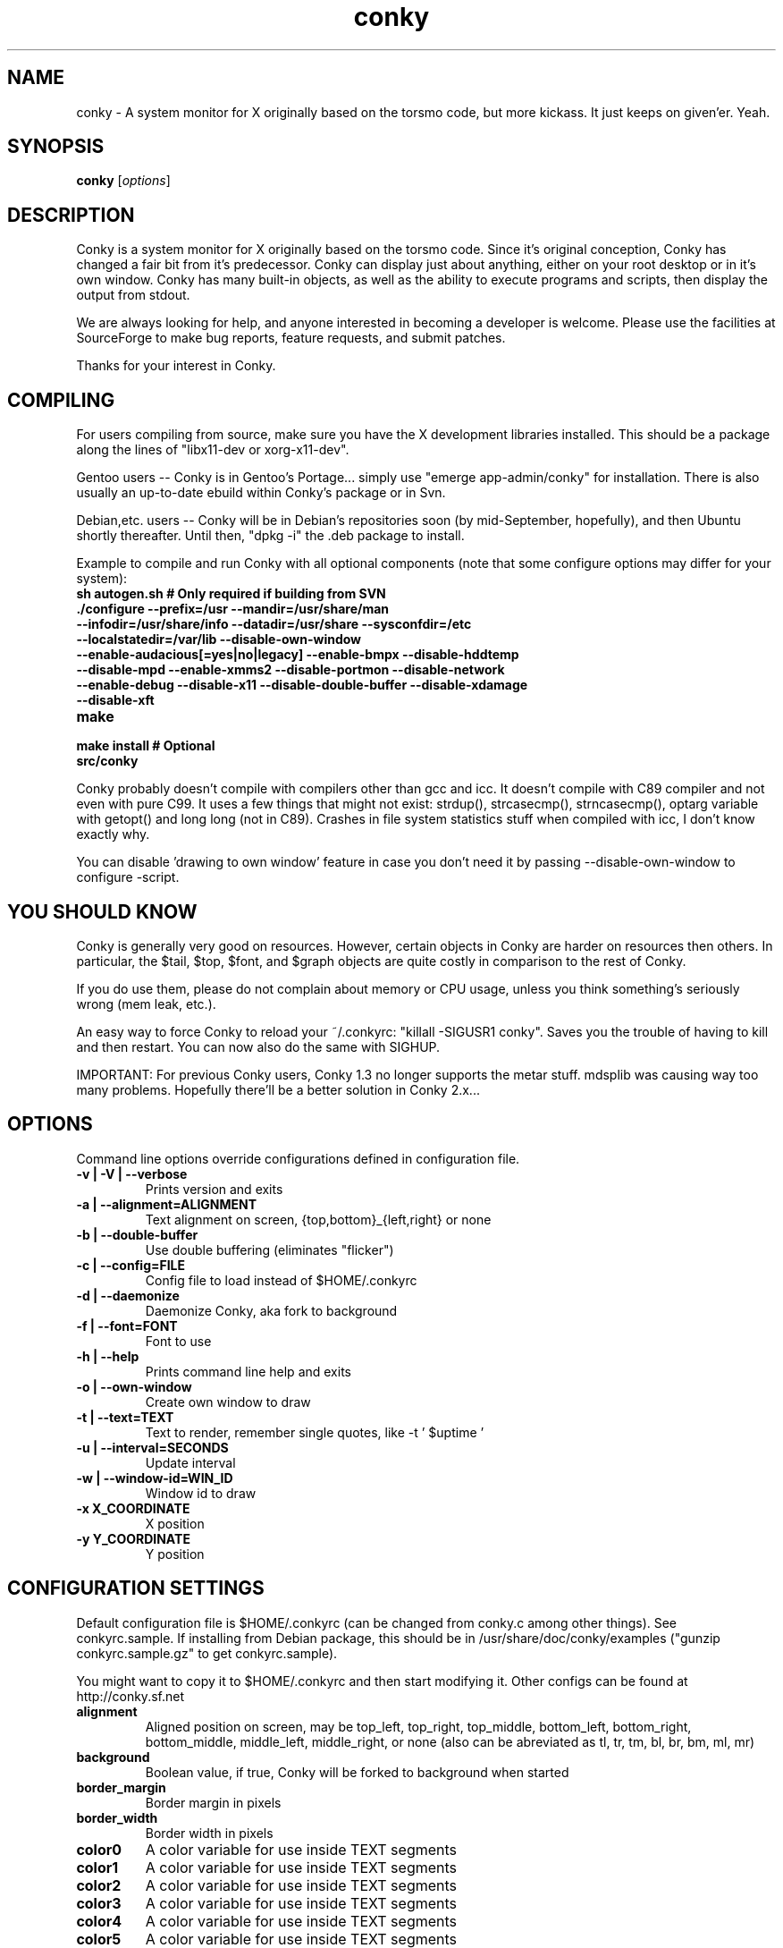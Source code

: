 .\" -*- coding: us-ascii -*-
.if \n(.g .ds T< \\FC
.if \n(.g .ds T> \\F[\n[.fam]]
.de URL
\\$2 \(la\\$1\(ra\\$3
..
.if \n(.g .mso www.tmac
.TH conky 1 2007-08-08 "" ""
.SH NAME
conky \- A system monitor for X originally based on the torsmo code, but more kickass. It just keeps on given'er. Yeah.
.SH SYNOPSIS
'nh
.fi
.ad l
\fBconky\fR \kx
.if (\nx>(\n(.l/2)) .nr x (\n(.l/5)
'in \n(.iu+\nxu
[\fIoptions\fR]
'in \n(.iu-\nxu
.ad b
'hy
.SH DESCRIPTION
Conky is a system monitor for X originally based on the torsmo code.
Since it's original conception, Conky has changed a fair bit from it's predecessor.
Conky can display just about anything, either on your root desktop or in it's own window.
Conky has many built-in objects, as well as the ability to execute programs and scripts,
then display the output from stdout.
.PP
We are always looking for help, and anyone interested in becoming a developer is welcome.
Please use the facilities at SourceForge to make bug reports, feature requests, and submit patches.
.PP
Thanks for your interest in Conky.
.SH COMPILING
For users compiling from source, make sure you have the X development libraries installed.
This should be a package along the lines of "libx11-dev or xorg-x11-dev".
.PP
Gentoo users -- Conky is in Gentoo's Portage... simply use "emerge app-admin/conky" for installation.
There is also usually an up-to-date ebuild within Conky's package or in Svn.
.PP
Debian,etc. users -- Conky will be in Debian's repositories soon (by mid-September, hopefully), and then
Ubuntu shortly thereafter. Until then, "dpkg -i" the .deb package to install.
.PP
Example to compile and run Conky with all optional components (note that some configure options may differ for your system):
.TP 
\fB\*(T<\fBsh autogen.sh\fR\*(T>\fR \*(T<\fB# Only required if building from SVN\fR\*(T> 
.TP 
\fB\*(T<\fB\&./configure \fR\*(T>\fR\*(T<\fB\-\-prefix=/usr \-\-mandir=/usr/share/man \-\-infodir=/usr/share/info \-\-datadir=/usr/share \-\-sysconfdir=/etc \-\-localstatedir=/var/lib \-\-disable\-own\-window \-\-enable\-audacious[=yes|no|legacy] \-\-enable\-bmpx \-\-disable\-hddtemp \-\-disable\-mpd \-\-enable\-xmms2 \-\-disable\-portmon \-\-disable\-network \-\-enable\-debug \-\-disable\-x11 \-\-disable\-double\-buffer \-\-disable\-xdamage \-\-disable\-xft\fR\*(T> 
.TP 
\fB\*(T<\fBmake\fR\*(T>\fR 
.TP 
\fB\*(T<\fBmake install\fR\*(T>\fR \*(T<\fB# Optional\fR\*(T> 
.TP 
\fB\*(T<\fBsrc/conky\fR\*(T>\fR 
.PP
Conky probably doesn't compile with compilers other than gcc and icc.
It doesn't compile with C89 compiler and not even with pure C99.
It uses a few things that might not exist: strdup(), strcasecmp(), strncasecmp(),
optarg variable with getopt() and long long (not in C89). Crashes in file system
statistics stuff when compiled with icc, I don't know exactly why.
.PP
You can disable 'drawing to own window' feature in case you don't need it by passing
--disable-own-window to configure -script.
.PP
.SH "YOU SHOULD KNOW"
Conky is generally very good on resources. However, certain objects in
Conky are harder on resources then others. In particular, the $tail,
$top, $font, and $graph objects are quite costly in comparison to the rest of Conky.
.PP
If you do use them, please do not complain about memory or CPU usage,
unless you think something's seriously wrong (mem leak, etc.).
.PP
An easy way to force Conky to reload your ~/.conkyrc: "killall -SIGUSR1 conky".
Saves you the trouble of having to kill and then restart. You can now also do the same with SIGHUP.
.PP
IMPORTANT: For previous Conky users, Conky 1.3 no longer supports the metar stuff.
mdsplib was causing way too many problems. Hopefully there'll be a better solution in Conky 2.x...
.SH OPTIONS
Command line options override configurations defined in configuration file.
.TP 
\fB\*(T<\fB\-v | \-V | \-\-verbose\fR\*(T>\fR
Prints version and exits

.TP 
\fB\*(T<\fB\-a | \-\-alignment=\fR\*(T>\fR\*(T<\fBALIGNMENT\fR\*(T>
Text alignment on screen, {top,bottom}_{left,right} or none

.TP 
\fB\*(T<\fB\-b | \-\-double\-buffer\fR\*(T>\fR
Use double buffering (eliminates "flicker")

.TP 
\fB\*(T<\fB\-c | \-\-config=\fR\*(T>\fR\*(T<\fBFILE\fR\*(T>
Config file to load instead of $HOME/.conkyrc

.TP 
\fB\*(T<\fB\-d | \-\-daemonize\fR\*(T>\fR
Daemonize Conky, aka fork to background

.TP 
\fB\*(T<\fB\-f | \-\-font=\fR\*(T>\fR\*(T<\fBFONT\fR\*(T>
Font to use

.TP 
\fB\*(T<\fB\-h | \-\-help\fR\*(T>\fR
Prints command line help and exits

.TP 
\fB\*(T<\fB\-o | \-\-own\-window\fR\*(T>\fR
Create own window to draw

.TP 
\fB\*(T<\fB\-t | \-\-text=\fR\*(T>\fR\*(T<\fBTEXT\fR\*(T>
Text to render, remember single quotes, like -t ' $uptime '

.TP 
\fB\*(T<\fB\-u | \-\-interval=\fR\*(T>\fR\*(T<\fBSECONDS\fR\*(T>
Update interval

.TP 
\fB\*(T<\fB\-w | \-\-window\-id=\fR\*(T>\fR\*(T<\fBWIN_ID\fR\*(T>
Window id to draw

.TP 
\fB\*(T<\fB\-x \fR\*(T>\fR\*(T<\fBX_COORDINATE\fR\*(T>
X position

.TP 
\fB\*(T<\fB\-y \fR\*(T>\fR\*(T<\fBY_COORDINATE\fR\*(T>
Y position

.SH "CONFIGURATION SETTINGS"
Default configuration file is $HOME/.conkyrc (can be changed from
conky.c among other things). See conkyrc.sample. If installing from Debian package,
this should be in /usr/share/doc/conky/examples ("gunzip conkyrc.sample.gz" to get conkyrc.sample).
.PP
You might want to copy it to $HOME/.conkyrc and then start modifying it.
Other configs can be found at http://conky.sf.net
.TP 
\fB\*(T<\fBalignment\fR\*(T>\fR
Aligned position on screen, may be top_left, top_right, top_middle, bottom_left, bottom_right, bottom_middle, middle_left, middle_right, or none (also can be abreviated as tl, tr, tm, bl, br, bm, ml, mr)

.TP 
\fB\*(T<\fBbackground\fR\*(T>\fR
Boolean value, if true, Conky will be forked to background when started

.TP 
\fB\*(T<\fBborder_margin\fR\*(T>\fR
Border margin in pixels

.TP 
\fB\*(T<\fBborder_width\fR\*(T>\fR
Border width in pixels

.TP 
\fB\*(T<\fBcolor0\fR\*(T>\fR
A color variable for use inside TEXT segments

.TP 
\fB\*(T<\fBcolor1\fR\*(T>\fR
A color variable for use inside TEXT segments

.TP 
\fB\*(T<\fBcolor2\fR\*(T>\fR
A color variable for use inside TEXT segments

.TP 
\fB\*(T<\fBcolor3\fR\*(T>\fR
A color variable for use inside TEXT segments

.TP 
\fB\*(T<\fBcolor4\fR\*(T>\fR
A color variable for use inside TEXT segments

.TP 
\fB\*(T<\fBcolor5\fR\*(T>\fR
A color variable for use inside TEXT segments

.TP 
\fB\*(T<\fBcolor6\fR\*(T>\fR
A color variable for use inside TEXT segments

.TP 
\fB\*(T<\fBcolor7\fR\*(T>\fR
A color variable for use inside TEXT segments

.TP 
\fB\*(T<\fBcolor8\fR\*(T>\fR
A color variable for use inside TEXT segments

.TP 
\fB\*(T<\fBcolor9\fR\*(T>\fR
A color variable for use inside TEXT segments

.TP 
\fB\*(T<\fBcpu_avg_samples\fR\*(T>\fR
The number of samples to average for CPU monitoring

.TP 
\fB\*(T<\fBtop_cpu_separate\fR\*(T>\fR
If true, cpu in top will show usage of one processor's power. If false, cpu in top will show the usage of all processors' power combined.

.TP 
\fB\*(T<\fBdefault_color\fR\*(T>\fR
Default color and border color

.TP 
\fB\*(T<\fBdefault_outline_color\fR\*(T>\fR
Default outline color

.TP 
\fB\*(T<\fBdefault_shade_color\fR\*(T>\fR
Default shading color and border's shading color

.TP 
\fB\*(T<\fBdouble_buffer\fR\*(T>\fR
Use the Xdbe extension? (eliminates flicker) It is highly recommended to use own window with this one so double buffer won't be so big.

.TP 
\fB\*(T<\fBdraw_borders\fR\*(T>\fR
Draw borders around text?

.TP 
\fB\*(T<\fBdraw_graph_borders\fR\*(T>\fR
Draw borders around graphs?

.TP 
\fB\*(T<\fBdraw_outline\fR\*(T>\fR
Draw outlines?

.TP 
\fB\*(T<\fBdraw_shades\fR\*(T>\fR
Draw shades?

.TP 
\fB\*(T<\fBfont\fR\*(T>\fR
Font name in X, xfontsel can be used to get a nice font

.TP 
\fB\*(T<\fBgap_x\fR\*(T>\fR
Gap, in pixels, between right or left border of screen, same as passing -x at command line,
e.g. gap_x 10

.TP 
\fB\*(T<\fBgap_y\fR\*(T>\fR
Gap, in pixels, between top or bottom border of screen, same as passing -y at command line,
e.g. gap_y 10.

.TP 
\fB\*(T<\fBimap\fR\*(T>\fR
Default global IMAP server. Arguments are: "host user pass [-i interval] [-f folder] [-p port] [-e command]". Default port is 143, default folder is 'INBOX', default interval is 5 minutes. If the password is supplied as '*', you will be prompted to enter the password when Conky starts.

.TP 
\fB\*(T<\fBmail_spool\fR\*(T>\fR
Mail spool for mail checking

.TP 
\fB\*(T<\fBmax_port_monitor_connections\fR\*(T>\fR
Allow each port monitor to track at most this many connections (if 0 or not set, default is 256)

.TP 
\fB\*(T<\fBmax_specials\fR\*(T>\fR
Maximum number of special things, e.g. fonts, offsets, aligns, etc. (default is 512)

.TP 
\fB\*(T<\fBmax_user_text\fR\*(T>\fR \*(T<\fBbytes\fR\*(T> 
Maximum size of user text buffer, i.e. layout below TEXT line in config file
(default is 16384 bytes)

.TP 
\fB\*(T<\fBlarge_text_buffer_size\fR\*(T>\fR \*(T<\fBbytes\fR\*(T> 
Size of the standard large text buffer (default is 1024 bytes). This buffer is used for the entirety of Conky's text. Increasing the buffer's size will decrease performance and increase the memory footprint of Conky, but it will allow for more text to be displayed in Conky.

.TP 
\fB\*(T<\fBsmall_text_buffer_size\fR\*(T>\fR \*(T<\fBbytes\fR\*(T> 
Size of the standard small text buffer (default is 128 bytes). This buffer is used for intermediary text, such as individual lines, output from $exec vars, and various other variables. Increasing the size of this buffer can drastically reduce Conky's performance, but will allow for more text display per variable. The size of this buffer cannot be smaller than the default value of 128 bytes.

.TP 
\fB\*(T<\fBmaximum_width\fR\*(T>\fR \*(T<\fBpixels\fR\*(T> 
Maximum width of window

.TP 
\fB\*(T<\fBminimum_size\fR\*(T>\fR \*(T<\fBwidth (height)\fR\*(T> 
Minimum size of window

.TP 
\fB\*(T<\fBmpd_host\fR\*(T>\fR
Host of MPD server

.TP 
\fB\*(T<\fBmpd_port\fR\*(T>\fR
Port of MPD server

.TP 
\fB\*(T<\fBmpd_password\fR\*(T>\fR
MPD server password

.TP 
\fB\*(T<\fBmusic_player_interval\fR\*(T>\fR
Music player thread update interval (defaults to Conky's update interval)

.TP 
\fB\*(T<\fBnet_avg_samples\fR\*(T>\fR
The number of samples to average for net data

.TP 
\fB\*(T<\fBno_buffers\fR\*(T>\fR
Substract (file system) buffers from used memory?

.TP 
\fB\*(T<\fBoverride_utf8_locale\fR\*(T>\fR
Force UTF8? requires XFT

.TP 
\fB\*(T<\fBown_window\fR\*(T>\fR
Boolean, create own window to draw?

.TP 
\fB\*(T<\fBown_window_class\fR\*(T>\fR
Manually set the WM_CLASS name. Defaults to "Conky".

.TP 
\fB\*(T<\fBown_window_colour\fR\*(T>\fR \*(T<\fBcolour\fR\*(T> 
If own_window_transparent no, set a specified background colour (defaults to black). Takes either a hex value (#ffffff) or a valid RGB name (see /usr/lib/X11/rgb.txt)

.TP 
\fB\*(T<\fBown_window_hints\fR\*(T>\fR \*(T<\fBundecorated,below,above,sticky,skip_taskbar,skip_pager\fR\*(T> 
If own_window is yes, you may use these window manager hints to affect the way Conky displays.
Notes: Use own_window_type desktop as another way to implement many of these hints implicitly.
If you use own_window_type override, window manager hints have no meaning and are ignored.

.TP 
\fB\*(T<\fBown_window_title\fR\*(T>\fR
Manually set the window name. Defaults to "<hostname> - conky".

.TP 
\fB\*(T<\fBown_window_transparent\fR\*(T>\fR
Boolean, set pseudo-transparency?

.TP 
\fB\*(T<\fBown_window_type\fR\*(T>\fR
if own_window is yes, you may specify type normal, desktop or override (default: normal).
Desktop windows are special windows that have no window decorations; are always visible
on your desktop; do not appear in your pager or taskbar; and are sticky across all workspaces.
Override windows are not under the control of the window manager. Hints are ignored. This type
of window can be useful for certain situations.

.TP 
\fB\*(T<\fBout_to_console\fR\*(T>\fR 
Print text to stdout.

.TP 
\fB\*(T<\fBpad_percents\fR\*(T>\fR
Pad percentages to this many decimals (0 = no padding)

.TP 
\fB\*(T<\fBpop3\fR\*(T>\fR
Default global POP3 server. Arguments are: "host user pass [-i interval] [-p port] [-e command]". Default port is 110, default interval is 5 minutes. If the password is supplied as '*', you will be prompted to enter the password when Conky starts.

.TP 
\fB\*(T<\fBshort_units\fR\*(T>\fR
Shortens units to a single character (kiB->k, GiB->G, etc.). Default is off.

.TP 
\fB\*(T<\fBstippled_borders\fR\*(T>\fR
Border stippling (dashing) in pixels

.TP 
\fB\*(T<\fBtotal_run_times\fR\*(T>\fR
Total number of times for Conky to update before quitting. Zero makes Conky run forever

.TP 
\fB\*(T<\fBupdate_interval\fR\*(T>\fR
Update interval in seconds

.TP 
\fB\*(T<\fBuppercase\fR\*(T>\fR
Boolean value, if true, text is rendered in upper case

.TP 
\fB\*(T<\fBuse_spacer\fR\*(T>\fR
Adds spaces around certain objects to stop them from moving other things around. Arguments are left, right, and none (default). The old true/false values are deprecated and default to right/none respectively. Note that this only helps if you are using a mono font, such as Bitstream Vera Sans Mono.

.TP 
\fB\*(T<\fBuse_xft\fR\*(T>\fR
Use Xft (anti-aliased font and stuff)

.TP 
\fB\*(T<\fBxftalpha\fR\*(T>\fR
Alpha of Xft font. Must be a value at or between 1 and 0.

.TP 
\fB\*(T<\fBxftfont\fR\*(T>\fR
Xft font to use.

.TP 
\fB\*(T<\fBTEXT\fR\*(T>\fR
After this begins text to be formatted on screen

.SH VARIABLES
Colors are parsed using XParsecolor(), there might be a list of them:
/usr/X11R6/lib/X11/rgb.txt. Also, \(lahttp://sedition.com/perl/rgb.html\(ra.
Color can be also in #rrggbb format (hex).
Note that when displaying bytes, power is 1024 and not 1000 so 1M really
means 1024*1024 bytes and not 1000*1000.
.TP 
\fB\*(T<\fBaddr\fR\*(T>\fR \*(T<\fBinterface\fR\*(T> 
IP address for an interface

.TP 
\fB\*(T<\fBaddrs\fR\*(T>\fR \*(T<\fBinterface\fR\*(T> 
IP addresses for an interface (if one - works like addr). Linux only.

.TP 
\fB\*(T<\fBacpiacadapter\fR\*(T>\fR 
ACPI ac adapter state.

.TP 
\fB\*(T<\fBacpifan\fR\*(T>\fR 
ACPI fan state

.TP 
\fB\*(T<\fBacpitemp\fR\*(T>\fR 
ACPI temperature in C.

.TP 
\fB\*(T<\fBacpitempf\fR\*(T>\fR 
ACPI temperature in F.

.TP 
\fB\*(T<\fBadt746xcpu\fR\*(T>\fR 
CPU temperature from therm_adt746x

.TP 
\fB\*(T<\fBadt746xfan\fR\*(T>\fR 
Fan speed from therm_adt746x

.TP 
\fB\*(T<\fBalignr\fR\*(T>\fR \*(T<\fB(num)\fR\*(T> 
Right-justify text, with space of N

.TP 
\fB\*(T<\fBalignc\fR\*(T>\fR \*(T<\fB(num)\fR\*(T> 
Align text to centre

.TP 
\fB\*(T<\fBapm_adapter\fR\*(T>\fR 
Display APM AC adapter status (FreeBSD only)

.TP 
\fB\*(T<\fBapm_battery_life\fR\*(T>\fR 
Display APM battery life in percent (FreeBSD only)

.TP 
\fB\*(T<\fBapm_battery_time\fR\*(T>\fR 
Display remaining APM battery life in hh:mm:ss or "unknown" if
AC adapterstatus is on-line or charging (FreeBSD only)

.TP 
\fB\*(T<\fBaudacious_bar\fR\*(T>\fR \*(T<\fB(height),(width)\fR\*(T> 
Progress bar

.TP 
\fB\*(T<\fBaudacious_bitrate\fR\*(T>\fR 
Bitrate of current tune

.TP 
\fB\*(T<\fBaudacious_channels\fR\*(T>\fR 
Number of audio channels of current tune

.TP 
\fB\*(T<\fBaudacious_filename\fR\*(T>\fR 
Full path and filename of current tune

.TP 
\fB\*(T<\fBaudacious_frequency\fR\*(T>\fR 
Sampling frequency of current tune

.TP 
\fB\*(T<\fBaudacious_length\fR\*(T>\fR 
Total length of current tune as MM:SS

.TP 
\fB\*(T<\fBaudacious_length_seconds\fR\*(T>\fR 
Total length of current tune in seconds

.TP 
\fB\*(T<\fBaudacious_playlist_position\fR\*(T>\fR 
Playlist position of current tune

.TP 
\fB\*(T<\fBaudacious_playlist_length\fR\*(T>\fR 
Number of tunes in playlist

.TP 
\fB\*(T<\fBaudacious_position\fR\*(T>\fR 
Position of current tune (MM:SS)

.TP 
\fB\*(T<\fBaudacious_position_seconds\fR\*(T>\fR 
Position of current tune in seconds

.TP 
\fB\*(T<\fBaudacious_status\fR\*(T>\fR 
Player status (Playing/Paused/Stopped/Not running)

.TP 
\fB\*(T<\fBaudacious_title\fR\*(T>\fR \*(T<\fB(max length)\fR\*(T> 
Title of current tune with optional maximum length specifier

.TP 
\fB\*(T<\fBbattery\fR\*(T>\fR \*(T<\fB(num)\fR\*(T> 
Battery status and remaining percentage capacity of ACPI or APM battery. ACPI battery number can be given as argument (default is BAT0).

.TP 
\fB\*(T<\fBbattery_bar\fR\*(T>\fR \*(T<\fB(height),(width) (num)\fR\*(T> 
Battery percentage remaining of ACPI battery in a bar. ACPI battery number can be given as argument (default is BAT0).

.TP 
\fB\*(T<\fBbattery_percent\fR\*(T>\fR \*(T<\fB(num)\fR\*(T> 
Battery percentage remaining for ACPI battery. ACPI battery number can be given as argument (default is BAT0).

.TP 
\fB\*(T<\fBbattery_time\fR\*(T>\fR \*(T<\fB(num)\fR\*(T> 
Battery charge/discharge time remaining of ACPI battery. ACPI battery number can be given as argument (default is BAT0).

.TP 
\fB\*(T<\fBbmpx_artist\fR\*(T>\fR 
Artist in current BMPx track

.TP 
\fB\*(T<\fBbmpx_album\fR\*(T>\fR 
Album in current BMPx track

.TP 
\fB\*(T<\fBbmpx_title\fR\*(T>\fR 
Title of the current BMPx track

.TP 
\fB\*(T<\fBbmpx_track\fR\*(T>\fR 
Track number of the current BMPx track

.TP 
\fB\*(T<\fBbmpx_bitrate\fR\*(T>\fR 
Bitrate of the current BMPx track

.TP 
\fB\*(T<\fBbmpx_uri\fR\*(T>\fR 
URI of the current BMPx track

.TP 
\fB\*(T<\fBbuffers\fR\*(T>\fR 
Amount of memory buffered

.TP 
\fB\*(T<\fBcached\fR\*(T>\fR 
Amount of memory cached

.TP 
\fB\*(T<\fBcolor\fR\*(T>\fR \*(T<\fB(color)\fR\*(T> 
Change drawing color to color

.TP 
\fB\*(T<\fBcolor0\fR\*(T>\fR 
Change drawing color to color0 configuration option

.TP 
\fB\*(T<\fBcolor1\fR\*(T>\fR 
Change drawing color to color1 configuration option

.TP 
\fB\*(T<\fBcolor2\fR\*(T>\fR 
Change drawing color to color2 configuration option

.TP 
\fB\*(T<\fBcolor3\fR\*(T>\fR 
Change drawing color to color3 configuration option

.TP 
\fB\*(T<\fBcolor4\fR\*(T>\fR 
Change drawing color to color4 configuration option

.TP 
\fB\*(T<\fBcolor5\fR\*(T>\fR 
Change drawing color to color5 configuration option

.TP 
\fB\*(T<\fBcolor6\fR\*(T>\fR 
Change drawing color to color6 configuration option

.TP 
\fB\*(T<\fBcolor7\fR\*(T>\fR 
Change drawing color to color7 configuration option

.TP 
\fB\*(T<\fBcolor8\fR\*(T>\fR 
Change drawing color to color8 configuration option

.TP 
\fB\*(T<\fBcolor9\fR\*(T>\fR 
Change drawing color to color9 configuration option

.TP 
\fB\*(T<\fBconky_version\fR\*(T>\fR 
Conky version

.TP 
\fB\*(T<\fBconky_build_date\fR\*(T>\fR 
Date Conky was built

.TP 
\fB\*(T<\fBconky_bulid_arch\fR\*(T>\fR 
CPU architecture Conky was built for

.TP 
\fB\*(T<\fBcpu\fR\*(T>\fR \*(T<\fB(cpuN)\fR\*(T> 
CPU usage in percents. For SMP machines, the CPU number can be provided as an argument. ${cpu cpu0} is the total usage, and ${cpu cpuX} (X >= 1) are individual CPUs.

.TP 
\fB\*(T<\fBcpubar\fR\*(T>\fR \*(T<\fB(cpu number) (height),(width)\fR\*(T> 
Bar that shows CPU usage, height is bar's height in pixels. See $cpu for more info on SMP.

.TP 
\fB\*(T<\fBcpugraph\fR\*(T>\fR \*(T<\fB(cpu number) (height),(width) (gradient colour 1) (gradient colour 2)\fR\*(T> 
CPU usage graph, with optional colours in hex, minus the #. See $cpu for more info on SMP.

.TP 
\fB\*(T<\fBdiskio\fR\*(T>\fR \*(T<\fB(device)\fR\*(T> 
Displays current disk IO. Device is optional, and takes the form of sda for /dev/sda. Individual partitions are allowed.

.TP 
\fB\*(T<\fBdiskiograph\fR\*(T>\fR \*(T<\fB(device) (height),(width) (gradient colour 1) (gradient colour 2) (scale)\fR\*(T> 
Disk IO graph, colours defined in hex, minus the #. If scale is non-zero, it becomes the scale for the graph.

.TP 
\fB\*(T<\fBdiskio_read\fR\*(T>\fR \*(T<\fB(device)\fR\*(T> 
Displays current disk IO for reads. Device as in diskio.

.TP 
\fB\*(T<\fBdiskiograph_read\fR\*(T>\fR \*(T<\fB(device) (height),(width) (gradient colour 1) (gradient colour 2) (scale)\fR\*(T> 
Disk IO graph for reads, colours defined in hex, minus the #. If scale is non-zero, it becomes the scale for the graph. Device as in diskio.

.TP 
\fB\*(T<\fBdiskio_write\fR\*(T>\fR \*(T<\fB(device)\fR\*(T> 
Displays current disk IO for writes. Device as in diskio.

.TP 
\fB\*(T<\fBdiskiograph_write\fR\*(T>\fR \*(T<\fB(device) (height),(width) (gradient colour 1) (gradient colour 2) (scale)\fR\*(T> 
Disk IO graph for writes, colours defined in hex, minus the #. If scale is non-zero, it becomes the scale for the graph. Device as in diskio.

.TP 
\fB\*(T<\fBdownspeed\fR\*(T>\fR \*(T<\fBnet\fR\*(T> 
Download speed in kilobytes

.TP 
\fB\*(T<\fBdownspeedf\fR\*(T>\fR \*(T<\fBnet\fR\*(T> 
Download speed in kilobytes with one decimal

.TP 
\fB\*(T<\fBdownspeedgraph\fR\*(T>\fR \*(T<\fBnet (height),(width) (gradient colour 1) (gradient colour 2) (scale)\fR\*(T> 
Download speed graph, colours defined in hex, minus the #. If scale is non-zero, it becomes the scale for the graph.

.TP 
\fB\*(T<\fBelse\fR\*(T>\fR 
Text to show if any of the above are not true

.TP 
\fB\*(T<\fBentropy_avail\fR\*(T>\fR 
Current entropy available for crypto freaks

.TP 
\fB\*(T<\fBentropy_bar\fR\*(T>\fR \*(T<\fB(height),(width)\fR\*(T> 
Normalized bar of available entropy for crypto freaks

.TP 
\fB\*(T<\fBentropy_poolsize\fR\*(T>\fR 
Total size of system entropy pool for crypto freaks

.TP 
\fB\*(T<\fBexec\fR\*(T>\fR \*(T<\fBcommand\fR\*(T> 
Executes a shell command and displays the output in conky. warning: this takes a lot more resources than other variables. I'd recommend coding wanted behaviour in C and posting a patch.

.TP 
\fB\*(T<\fBexecp\fR\*(T>\fR \*(T<\fBcommand\fR\*(T> 
Executes a shell command and displays the output in conky. warning: this takes a lot more resources than other variables. I'd recommend coding wanted behaviour in C and posting a patch. This differs from $exec in that it parses the output of the command, so you can insert things like ${color red}hi!${color} in your script and have it correctly parsed by Conky.

.TP 
\fB\*(T<\fBexecbar\fR\*(T>\fR \*(T<\fBcommand\fR\*(T> 
Same as exec, except if the first value return is a value between 0-100, it will use that number for a bar. The size for the bar is currently fixed, but that may change in the future.

.TP 
\fB\*(T<\fBexecgraph\fR\*(T>\fR \*(T<\fBcommand\fR\*(T> 
Same as execbar, but graphs values.

.TP 
\fB\*(T<\fBexeci\fR\*(T>\fR \*(T<\fBinterval command\fR\*(T> 
Same as exec but with specific interval. Interval can't be less than update_interval in configuration. See also $texeci

.TP 
\fB\*(T<\fBexecibar\fR\*(T>\fR \*(T<\fBinterval command\fR\*(T> 
Same as execbar, except with an interval

.TP 
\fB\*(T<\fBexecigraph\fR\*(T>\fR \*(T<\fBinterval command\fR\*(T> 
Same as execigraph, but takes an interval arg graphs values

.TP 
\fB\*(T<\fBfont\fR\*(T>\fR \*(T<\fB(font)\fR\*(T> 
Specify a different font. This new font will apply to the current line and everything following. You can use a $font with no arguments to change back to the default font (much like with $color)

.TP 
\fB\*(T<\fBfreq\fR\*(T>\fR \*(T<\fB(n)\fR\*(T> 
Returns CPU #n's frequency in MHz. CPUs are
counted from 1. If omitted, the parameter
defaults to 1.

.TP 
\fB\*(T<\fBfreq_g\fR\*(T>\fR \*(T<\fB(n)\fR\*(T> 
Returns CPU #n's frequency in GHz. CPUs are
counted from 1. If omitted, the parameter
defaults to 1.

.TP 
\fB\*(T<\fBfreq_dyn\fR\*(T>\fR 
Returns CPU frequency in MHz, but is calculated by counting to clock cycles to complete an instruction. Only available for x86/amd64.

.TP 
\fB\*(T<\fBfreq_dyn_g\fR\*(T>\fR 
Returns CPU frequency in GHz, but is calculated by counting to clock cycles to complete an instruction. Only available for x86/amd64.

.TP 
\fB\*(T<\fBfs_bar\fR\*(T>\fR \*(T<\fB(height),(width) fs\fR\*(T> 
Bar that shows how much space is used on a file system. height is the height in pixels. fs is any file on that file system.

.TP 
\fB\*(T<\fBfs_free\fR\*(T>\fR \*(T<\fB(fs)\fR\*(T> 
Free space on a file system available for users.

.TP 
\fB\*(T<\fBfs_free_perc\fR\*(T>\fR \*(T<\fB(fs)\fR\*(T> 
Free percentage of space on a file system available for users.

.TP 
\fB\*(T<\fBfs_size\fR\*(T>\fR \*(T<\fB(fs)\fR\*(T> 
File system size

.TP 
\fB\*(T<\fBfs_type\fR\*(T>\fR \*(T<\fB(fs)\fR\*(T> 
File system type

.TP 
\fB\*(T<\fBfs_used\fR\*(T>\fR \*(T<\fB(fs)\fR\*(T> 
File system used space

.TP 
\fB\*(T<\fBgoto\fR\*(T>\fR \*(T<\fBx\fR\*(T> 
The next element will be printed at position 'x'.

.TP 
\fB\*(T<\fBhddtemp\fR\*(T>\fR \*(T<\fBdev, (host,(port))\fR\*(T> 
Displays temperature of a selected hard disk drive as reported by the hddtemp daemon running on host:port.
Default host is 127.0.0.1, default port is 7634.

.TP 
\fB\*(T<\fBhead\fR\*(T>\fR \*(T<\fBlogfile lines (interval)\fR\*(T> 
Displays first N lines of supplied text text file. If interval is not supplied, Conky assumes 2x Conky's interval. Max of 30 lines can be displayed, or until the text buffer is filled.

.TP 
\fB\*(T<\fBhr\fR\*(T>\fR \*(T<\fB(height)\fR\*(T> 
Horizontal line, height is the height in pixels

.TP 
\fB\*(T<\fBhwmon\fR\*(T>\fR \*(T<\fB(dev) type n\fR\*(T> 
Hwmon sensor from sysfs (Linux 2.6). Parameter dev may be omitted if you have only one hwmon device. Parameter type is either 'in' or 'vol' meaning voltage; 'fan' meaning fan; 'temp' (Celsius) or 'tempf' (Fahrenheit) meaning temperature. Parameter n is number of the sensor. See /sys/class/hwmon/ on your local computer.

.TP 
\fB\*(T<\fBiconv_start\fR\*(T>\fR \*(T<\fBcodeset_from codeset_to\fR\*(T> 
Convert text from one codeset to another using GNU iconv. Needs to be stopped with iconv_stop.

.TP 
\fB\*(T<\fBiconv_stop\fR\*(T>\fR 
Stop iconv codeset conversion.

.TP 
\fB\*(T<\fBi2c\fR\*(T>\fR \*(T<\fB(dev) type n\fR\*(T> 
I2C sensor from sysfs (Linux 2.6). Parameter dev may be omitted if you have only one I2C device. Parameter type is either 'in' or 'vol' meaning voltage; 'fan' meaning fan; 'temp' (Celsius) or 'tempf' (Fahrenheit) meaning temperature. Parameter n is number of the sensor. See /sys/bus/i2c/devices/ on your local computer.

.TP 
\fB\*(T<\fBi8k_ac_status\fR\*(T>\fR 
If running the i8k kernel driver for Inspiron laptops, displays whether ac power is on, as listed in /proc/i8k (translated to human-readable). Beware that this is by default not enabled by i8k itself.

.TP 
\fB\*(T<\fBi8k_bios\fR\*(T>\fR 
If running the i8k kernel driver for Inspiron laptops, displays the bios version as listed in /proc/i8k.

.TP 
\fB\*(T<\fBi8k_buttons_status\fR\*(T>\fR 
If running the i8k kernel driver for Inspiron laptops, displays the volume buttons status as listed in /proc/i8k.

.TP 
\fB\*(T<\fBi8k_cpu_temp\fR\*(T>\fR 
If running the i8k kernel driver for Inspiron laptops, displays the cpu temperature in Celsius, as reported by /proc/i8k.

.TP 
\fB\*(T<\fBi8k_cpu_tempf\fR\*(T>\fR 
If running the i8k kernel driver for Inspiron laptops, displays the cpu temperature in Fahrenheit, as reported by /proc/i8k.

.TP 
\fB\*(T<\fBi8k_left_fan_rpm\fR\*(T>\fR 
If running the i8k kernel driver for Inspiron laptops, displays the left fan's rate of rotation, in revolutions per minute as listed in /proc/i8k. Beware, some laptops i8k reports these fans in reverse order.

.TP 
\fB\*(T<\fBi8k_left_fan_status\fR\*(T>\fR 
If running the i8k kernel driver for Inspiron laptops, displays the left fan status as listed in /proc/i8k (translated to human-readable). Beware, some laptops i8k reports these fans in reverse order.

.TP 
\fB\*(T<\fBi8k_right_fan_rpm\fR\*(T>\fR 
If running the i8k kernel driver for Inspiron laptops, displays the right fan's rate of rotation, in revolutions per minute as listed in /proc/i8k. Beware, some laptops i8k reports these fans in reverse order.

.TP 
\fB\*(T<\fBi8k_right_fan_status\fR\*(T>\fR 
If running the i8k kernel driver for Inspiron laptops, displays the right fan status as listed in /proc/i8k (translated to human-readable). Beware, some laptops i8k reports these fans in reverse order.

.TP 
\fB\*(T<\fBi8k_serial\fR\*(T>\fR 
If running the i8k kernel driver for Inspiron laptops, displays your laptop serial number as listed in /proc/i8k.

.TP 
\fB\*(T<\fBi8k_version\fR\*(T>\fR 
If running the i8k kernel driver for Inspiron laptops, displays the version formatting of /proc/i8k.

.TP 
\fB\*(T<\fBibm_fan\fR\*(T>\fR 
If running the IBM ACPI, displays the fan speed.

.TP 
\fB\*(T<\fBibm_temps\fR\*(T>\fR \*(T<\fBN\fR\*(T> 
If running the IBM ACPI, displays the temperatures
from the IBM temperature sensors (N=0..7) Sensor 0 is
on the CPU, 3 is on the GPU.

.TP 
\fB\*(T<\fBibm_volume\fR\*(T>\fR 
If running the IBM ACPI, displays the "master" volume,
controlled by the volume keys (0-14).

.TP 
\fB\*(T<\fBibm_brightness\fR\*(T>\fR 
If running the IBM ACPI, displays the brigtness of the
laptops's LCD (0-7).

.TP 
\fB\*(T<\fBif_empty\fR\*(T>\fR \*(T<\fB(var)\fR\*(T> 
if conky variable VAR is empty, display everything between $if_empty and the matching $endif

.TP 
\fB\*(T<\fBif_running\fR\*(T>\fR \*(T<\fB(process)\fR\*(T> 
if PROCESS is running, display everything $if_running and the matching $endif

.TP 
\fB\*(T<\fBif_existing\fR\*(T>\fR \*(T<\fBfile (string)\fR\*(T> 
if FILE exists, display everything between if_existing and the matching $endif. The optional second paramater checks for FILE containing the specified string and prints everything between $if_existing and the matching $endif.

.TP 
\fB\*(T<\fBif_mounted\fR\*(T>\fR \*(T<\fB(mountpoint)\fR\*(T> 
if MOUNTPOINT is mounted, display everything between $if_mounted and the matching $endif

.TP 
\fB\*(T<\fBif_smapi_bat_installed\fR\*(T>\fR \*(T<\fB(INDEX)\fR\*(T> 
when using smapi, if the battery with index INDEX is installed, display everything between $if_smapi_bat_installed and the matching $endif

.TP 
\fB\*(T<\fBif_up\fR\*(T>\fR \*(T<\fB(interface)\fR\*(T> 
if INTERFACE exists and is up, display everything between $if_up and the matching $endif

.TP 
\fB\*(T<\fBimap_messages\fR\*(T>\fR \*(T<\fB(args)\fR\*(T> 
Displays the number of messages in your global IMAP inbox by default. You can define individual IMAP inboxes seperately by passing arguments to this object. Arguments are: "host user pass [-i interval] [-p port] [-e command]". Default port is 143, default interval is 5 minutes. If the password is supplied as '*', you will be prompted to enter the password when Conky starts.

.TP 
\fB\*(T<\fBimap_unseen\fR\*(T>\fR \*(T<\fB(args)\fR\*(T> 
Displays the number of unseen messages in your global IMAP inbox by default. You can define individual IMAP inboxes seperately by passing arguments to this object. Arguments are: "host user pass [-i interval] [-p port] [-e command]". Default port is 143, default interval is 5 minutes. If the password is supplied as '*', you will be prompted to enter the password when Conky starts.

.TP 
\fB\*(T<\fBkernel\fR\*(T>\fR 
Kernel version

.TP 
\fB\*(T<\fBloadavg\fR\*(T>\fR 
(1,2,3)> System load average, 1 is for past 1 minute, 2 for past 5 minutes and 3 for past 15 minutes.

.TP 
\fB\*(T<\fBmachine\fR\*(T>\fR 
Machine, i686 for example

.TP 
\fB\*(T<\fBmails\fR\*(T>\fR \*(T<\fB(mailbox)\fR\*(T> \*(T<\fB(interval)\fR\*(T> 
Mail count in the specified mailbox or your mail spool if not.
Both mbox and maildir type mailboxes are supported. You can
use a program like fetchmail to get mails from some server
using your favourite protocol. See also new_mails.

.TP 
\fB\*(T<\fBmboxscan\fR\*(T>\fR \*(T<\fB(\-n number of messages to print) (\-fw from width) (\-sw subject width) mbox\fR\*(T> 
Print a summary of recent messages in an mbox format mailbox. mbox parameter is the filename of the mailbox (can be encapsulated using '"', ie. ${mboxscan -n 10 "/home/brenden/some box"}

.TP 
\fB\*(T<\fBmem\fR\*(T>\fR 
Amount of memory in use

.TP 
\fB\*(T<\fBmembar\fR\*(T>\fR \*(T<\fB(height),(width)\fR\*(T> 
Bar that shows amount of memory in use

.TP 
\fB\*(T<\fBmemmax\fR\*(T>\fR 
Total amount of memory

.TP 
\fB\*(T<\fBmemperc\fR\*(T>\fR 
Percentage of memory in use

.TP 
\fB\*(T<\fBmpd_artist\fR\*(T>\fR 
Artist in current MPD song must be enabled at compile

.TP 
\fB\*(T<\fBmpd_album\fR\*(T>\fR 
Album in current MPD song

.TP 
\fB\*(T<\fBmpd_bar\fR\*(T>\fR \*(T<\fB(height),(width)\fR\*(T> 
Bar of mpd's progress

.TP 
\fB\*(T<\fBmpd_bitrate\fR\*(T>\fR 
Bitrate of current song

.TP 
\fB\*(T<\fBmpd_status\fR\*(T>\fR 
Playing, stopped, et cetera.

.TP 
\fB\*(T<\fBmpd_title\fR\*(T>\fR \*(T<\fB(max length)\fR\*(T> 
Title of current MPD song

.TP 
\fB\*(T<\fBmpd_vol\fR\*(T>\fR 
MPD's volume

.TP 
\fB\*(T<\fBmpd_elapsed\fR\*(T>\fR 
Song's elapsed time

.TP 
\fB\*(T<\fBmpd_length\fR\*(T>\fR 
Song's length

.TP 
\fB\*(T<\fBmpd_percent\fR\*(T>\fR 
Percent of song's progress

.TP 
\fB\*(T<\fBmpd_random\fR\*(T>\fR 
Random status (On/Off)

.TP 
\fB\*(T<\fBmpd_repeat\fR\*(T>\fR 
Repeat status (On/Off)

.TP 
\fB\*(T<\fBmpd_track\fR\*(T>\fR 
Prints the MPD track field

.TP 
\fB\*(T<\fBmpd_name\fR\*(T>\fR 
Prints the MPD name field

.TP 
\fB\*(T<\fBmpd_file\fR\*(T>\fR 
Prints the file name of the current MPD song

.TP 
\fB\*(T<\fBmpd_smart\fR\*(T>\fR 
Prints the song name in either the form "artist - title" or file name, depending on whats available

.TP 
\fB\*(T<\fBnew_mails\fR\*(T>\fR \*(T<\fB(mailbox)\fR\*(T> \*(T<\fB(interval)\fR\*(T> 
Unread mail count in the specified mailbox or mail spool if
not. Both mbox and maildir type mailboxes are supported.

.TP 
\fB\*(T<\fBnodename\fR\*(T>\fR 
Hostname

.TP 
\fB\*(T<\fBoutlinecolor\fR\*(T>\fR \*(T<\fB(color)\fR\*(T> 
Change outline color

.TP 
\fB\*(T<\fBpb_battery\fR\*(T>\fR \*(T<\fBitem\fR\*(T> 
If running on Apple powerbook/ibook, display
information on battery status. The item parameter
specifies, what information to display. Exactly one item
must be specified. Valid items are:

\fBstatus\fR:
Display if battery is fully charged, charging,
discharging or absent (running on AC)
.br
\fBpercent\fR:
Display charge of battery in percent, if
charging or discharging. Nothing will be
displayed, if battery is fully charged
or absent.
.br
\fBtime\fR:
Display the time remaining until the battery
will be fully charged or discharged at current
rate. Nothing is displayed, if battery is
absent or if it's present but fully charged
and not discharging.

.TP 
\fB\*(T<\fBplatform\fR\*(T>\fR \*(T<\fB(dev) type n\fR\*(T> 
Platform sensor from sysfs (Linux 2.6). Parameter dev may be omitted if you have only one platform device. Platform type is either 'in' or 'vol' meaning voltage; 'fan' meaning fan; 'temp' (Celsius) or 'tempf' (Fahrenheit) meaning temperature. Parameter n is number of the sensor. See /sys/bus/platform/devices/ on your local computer.

.TP 
\fB\*(T<\fBpop3_unseen\fR\*(T>\fR \*(T<\fB(args)\fR\*(T> 
Displays the number of unseen messages in your global POP3 inbox by default. You can define individual POP3 inboxes seperately by passing arguments to this object. Arguments are: "host user pass [-i interval] [-p port] [-e command]". Default port is 110, default interval is 5 minutes. If the password is supplied as '*', you will be prompted to enter the password when Conky starts.

.TP 
\fB\*(T<\fBpop3_used\fR\*(T>\fR \*(T<\fB(args)\fR\*(T> 
Displays the amount of space (in MiB, 2^20) used in your global POP3 inbox by default. You can define individual POP3 inboxes seperately by passing arguments to this object. Arguments are: "host user pass [-i interval] [-p port] [-e command]". Default port is 110, default interval is 5 minutes. If the password is supplied as '*', you will be prompted to enter the password when Conky starts.

.TP 
\fB\*(T<\fBpre_exec\fR\*(T>\fR \*(T<\fBshell command\fR\*(T> 
Executes a shell command one time before conky displays anything and puts output as text.

.TP 
\fB\*(T<\fBprocesses\fR\*(T>\fR 
Total processes (sleeping and running)

.TP 
\fB\*(T<\fBrunning_processes\fR\*(T>\fR 
Running processes (not sleeping), requires Linux 2.6

.TP 
\fB\*(T<\fBshadecolor\fR\*(T>\fR \*(T<\fB(color)\fR\*(T> 
Change shading color

.TP 
\fB\*(T<\fBsmapi\fR\*(T>\fR \*(T<\fB(ARGS)\fR\*(T> 
when using smapi, display contents of the /sys/devices/platform/smapi directory. ARGS are either '(FILENAME)' or 'bat (INDEX) (FILENAME)' to display the corresponding files' content. This is a very raw method of accessing the smapi values. When available, better use one of the smapi_* variables instead.

.TP 
\fB\*(T<\fBsmapi_bat_perc\fR\*(T>\fR \*(T<\fB(INDEX)\fR\*(T> 
when using smapi, display the remaining capacity in percent of the battery with index INDEX. This is a separate variable because it supports the 'use_spacer' configuration option.

.TP 
\fB\*(T<\fBsmapi_bat_bar\fR\*(T>\fR \*(T<\fB(INDEX),(height),(width)\fR\*(T> 
when using smapi, display the remaining capacity of the battery with index INDEX as a bar.

.TP 
\fB\*(T<\fBstippled_hr\fR\*(T>\fR \*(T<\fB(space)\fR\*(T> 
Stippled (dashed) horizontal line

.TP 
\fB\*(T<\fBswapbar\fR\*(T>\fR \*(T<\fB(height),(width)\fR\*(T> 
Bar that shows amount of swap in use

.TP 
\fB\*(T<\fBswap\fR\*(T>\fR 
Amount of swap in use

.TP 
\fB\*(T<\fBswapmax\fR\*(T>\fR 
Total amount of swap

.TP 
\fB\*(T<\fBswapperc\fR\*(T>\fR 
Percentage of swap in use

.TP 
\fB\*(T<\fBsysname\fR\*(T>\fR 
System name, Linux for example

.TP 
\fB\*(T<\fBtcp_portmon\fR\*(T>\fR \*(T<\fBport_begin port_end item (index)\fR\*(T> \fI(ip4 only at present)\fR 
TCP port monitor for specified local ports. Port numbers must be in the range 1 to 65535. Valid items are:

\fBcount\fR - total number of connections in the range
.br
\fBrip\fR - remote ip address
.br
\fBrhost\fR - remote host name
.br
\fBrport\fR - remote port number
.br
\fBrservice\fR - remote service name from /etc/services
.br
\fBlip\fR - local ip address
.br
\fBlhost\fR - local host name
.br
\fBlport\fR - local port number
.br
\fBlservice\fR - local service name from /etc/services

The connection index provides you with access to each connection in the port monitor. The monitor will return information for index values from 0 to n-1 connections. Values higher than n-1 are simply ignored. For the "count" item, the connection index must be omitted. It is required for all other items.

Examples:
.br
\fB${tcp_portmon 6881 6999 count}\fR -
displays the number of connections in the bittorrent port range
.br
\fB${tcp_portmon 22 22 rip 0}\fR -
displays the remote host ip of the first sshd connection
.br
\fB${tcp_portmon 22 22 rip 9}\fR -
displays the remote host ip of the tenth sshd connection
.br
\fB${tcp_portmon 1 1024 rhost 0}\fR -
displays the remote host name of the first connection on a privileged port
.br
\fB${tcp_portmon 1 1024 rport 4}\fR -
displays the remote host port of the fifth connection on a privileged port
.br
\fB${tcp_portmon 1 65535 lservice 14}\fR -
displays the local service name of the fifteenth connection in the range of all ports

Note that port monitor variables which share the same port range actually refer to the same monitor, so many references to a single port range for different items and different indexes all use the same monitor internally. In other words, the program avoids creating redundant monitors.
.TP 
\fB\*(T<\fBtexeci\fR\*(T>\fR \*(T<\fBinterval command\fR\*(T> 
Runs a command at an interval inside a thread and displays the output. Same as $execi, except the command is run inside a thread. Use this if you have a slow script to keep Conky updating. You should make the interval slightly longer then the time it takes your script to execute. For example, if you have a script that take 5 seconds to execute, you should make the interval at least 6 seconds. See also $execi.

.TP 
\fB\*(T<\fBoffset\fR\*(T>\fR \*(T<\fB(pixels)\fR\*(T> 
Move text over by N pixels. See also $voffset.

.TP 
\fB\*(T<\fBrss\fR\*(T>\fR \*(T<\fBurl delay_in_minutes action item_num\fR\*(T> 
Download and parse RSS feeds. Action may be one of the following: feed_title, item_title (with num par), item_desc (with num par) and item_titles.

.TP 
\fB\*(T<\fBtab\fR\*(T>\fR \*(T<\fB(width, (start))\fR\*(T> 
Puts a tab of the specified width, starting from column 'start'.

.TP 
\fB\*(T<\fBtail\fR\*(T>\fR \*(T<\fBlogfile lines (interval)\fR\*(T> 
Displays last N lines of supplied text text file. If interval is not supplied, Conky assumes 2x Conky's interval. Max of 30 lines can be displayed, or until the text buffer is filled.

.TP 
\fB\*(T<\fBtime\fR\*(T>\fR \*(T<\fB(format)\fR\*(T> 
Local time, see man strftime to get more information about format

.TP 
\fB\*(T<\fButime\fR\*(T>\fR \*(T<\fB(format)\fR\*(T> 
Display time in UTC (universal coordinate time).

.TP 
\fB\*(T<\fBtztime\fR\*(T>\fR \*(T<\fB(timezone) (format)\fR\*(T> 
Local time for specified timezone, see man strftime to get more information about format. The timezone argument is specified in similar fashion as TZ environment variable. For hints, look in /usr/share/zoneinfo. e.g. US/Pacific, Europe/Zurich, etc.

.TP 
\fB\*(T<\fBtotaldown\fR\*(T>\fR \*(T<\fBnet\fR\*(T> 
Total download, overflows at 4 GB on Linux with 32-bit arch and there doesn't seem to be a way to know how many times it has already done that before conky has started.

.TP 
\fB\*(T<\fBtop\fR\*(T>\fR \*(T<\fBtype, num\fR\*(T> 
This takes arguments in the form:top (name) (number) Basically, processes are ranked from highest to lowest in terms of cpu usage, which is what (num) represents. The types are: "name", "pid", "cpu", "mem", and "time". There can be a max of 10 processes listed.

.TP 
\fB\*(T<\fBtop_mem\fR\*(T>\fR \*(T<\fBtype, num\fR\*(T> 
Same as top, except sorted by mem usage instead of cpu

.TP 
\fB\*(T<\fBtotalup\fR\*(T>\fR \*(T<\fBnet\fR\*(T> 
Total upload, this one too, may overflow

.TP 
\fB\*(T<\fBupdates\fR\*(T>\fR \*(T<\fBNumber of updates\fR\*(T> 
for debugging

.TP 
\fB\*(T<\fBupspeed\fR\*(T>\fR \*(T<\fBnet\fR\*(T> 
Upload speed in kilobytes

.TP 
\fB\*(T<\fBupspeedf\fR\*(T>\fR \*(T<\fBnet\fR\*(T> 
Upload speed in kilobytes with one decimal

.TP 
\fB\*(T<\fBupspeedgraph\fR\*(T>\fR \*(T<\fBnet (height),(width) (gradient colour 1) (gradient colour 2) (scale)\fR\*(T> 
Upload speed graph, colours defined in hex, minus the #. If scale is non-zero, it becomes the scale for the graph.

.TP 
\fB\*(T<\fBuptime\fR\*(T>\fR 
Uptime

.TP 
\fB\*(T<\fBuptime_short\fR\*(T>\fR 
Uptime in a shorter format

.TP 
\fB\*(T<\fBuser_number\fR\*(T>\fR 
Number of users logged in

.TP 
\fB\*(T<\fBuser_names\fR\*(T>\fR 
Lists the names of the users logged in

.TP 
\fB\*(T<\fBuser_terms\fR\*(T>\fR 
Lists the consoles in use

.TP 
\fB\*(T<\fBuser_times\fR\*(T>\fR 
Lists how long users have been logged in for

.TP 
\fB\*(T<\fBvoffset\fR\*(T>\fR \*(T<\fB(pixels)\fR\*(T> 
Change vertical offset by N pixels. Negative values will cause text to overlap. See also $offset.

.TP 
\fB\*(T<\fBvoltage_mv\fR\*(T>\fR \*(T<\fB(n)\fR\*(T> 
Returns CPU #n's voltage in mV. CPUs are
counted from 1. If omitted, the parameter
defaults to 1.

.TP 
\fB\*(T<\fBvoltage_v\fR\*(T>\fR \*(T<\fB(n)\fR\*(T> 
Returns CPU #n's voltage in V. CPUs are
counted from 1. If omitted, the parameter
defaults to 1.

.TP 
\fB\*(T<\fBwireless_essid\fR\*(T>\fR \*(T<\fBnet\fR\*(T> 
Wireless access point ESSID (Linux only)

.TP 
\fB\*(T<\fBwireless_mode\fR\*(T>\fR \*(T<\fBnet\fR\*(T> 
Wireless mode (Managed/Ad-Hoc/Master) (Linux only)

.TP 
\fB\*(T<\fBwireless_bitrate\fR\*(T>\fR \*(T<\fBnet\fR\*(T> 
Wireless bitrate (ie 11 Mb/s) (Linux only)

.TP 
\fB\*(T<\fBwireless_ap\fR\*(T>\fR \*(T<\fBnet\fR\*(T> 
Wireless access point MAC address (Linux only)

.TP 
\fB\*(T<\fBwireless_link_qual\fR\*(T>\fR \*(T<\fBnet\fR\*(T> 
Wireless link quality (Linux only)

.TP 
\fB\*(T<\fBwireless_link_qual_max\fR\*(T>\fR \*(T<\fBnet\fR\*(T> 
Wireless link quality maximum value (Linux only)

.TP 
\fB\*(T<\fBwireless_link_qual_perc\fR\*(T>\fR \*(T<\fBnet\fR\*(T> 
Wireless link quality in percents (Linux only)

.TP 
\fB\*(T<\fBwireless_link_bar\fR\*(T>\fR \*(T<\fB(height), (width) net\fR\*(T> 
Wireless link quality bar (Linux only)

.TP 
\fB\*(T<\fBxmms2_artist\fR\*(T>\fR 
Artist in current XMMS2 song

.TP 
\fB\*(T<\fBxmms2_album\fR\*(T>\fR 
Album in current XMMS2 song

.TP 
\fB\*(T<\fBxmms2_title\fR\*(T>\fR 
Title in current XMMS2 song

.TP 
\fB\*(T<\fBxmms2_genre\fR\*(T>\fR 
Genre in current XMMS2 song

.TP 
\fB\*(T<\fBxmms2_comment\fR\*(T>\fR 
Comment in current XMMS2 song

.TP 
\fB\*(T<\fBxmms2_decoder\fR\*(T>\fR 
Decoder plugin used

.TP 
\fB\*(T<\fBxmms2_transport\fR\*(T>\fR 
Transport plugin used

.TP 
\fB\*(T<\fBxmms2_url\fR\*(T>\fR 
Full path to current song

.TP 
\fB\*(T<\fBxmms2_tracknr\fR\*(T>\fR 
Track number in current XMMS2 song

.TP 
\fB\*(T<\fBxmms2_bitrate\fR\*(T>\fR 
Bitrate of current song

.TP 
\fB\*(T<\fBxmms2_id\fR\*(T>\fR 
XMMS2 id of current song

.TP 
\fB\*(T<\fBxmms2_duration\fR\*(T>\fR 
Duration of current song

.TP 
\fB\*(T<\fBxmms2_elapsed\fR\*(T>\fR 
Song's elapsed time

.TP 
\fB\*(T<\fBxmms2_size\fR\*(T>\fR 
Size of current song

.TP 
\fB\*(T<\fBxmms2_percent\fR\*(T>\fR 
Percent of song's progress

.TP 
\fB\*(T<\fBxmms2_status\fR\*(T>\fR 
XMMS2 status (Playing, Paused, Stopped, or Disconnected)

.TP 
\fB\*(T<\fBxmms2_bar\fR\*(T>\fR \*(T<\fB(height),(width)\fR\*(T> 
Bar of XMMS2's progress

.TP 
\fB\*(T<\fBxmms2_smart\fR\*(T>\fR 
Prints the song name in either the form "artist - title" or file name, depending on whats available

.SH EXAMPLES
.TP 
\*(T<conky \*(T>\*(T<\fB\-t '${time %D %H:%M}' \-o \-u 30\fR\*(T>
Start Conky in its own window with date and clock as text and 30 sec update interval.
.TP 
\*(T<conky \*(T>\*(T<\fB\-a top_left \-x 5 \-y 500 \-d\fR\*(T>
Start Conky to background at coordinates (5, 500).
.SH FILES
\*(T<\fI~/.conkyrc\fR\*(T> default configuration file
.SH BUGS
Drawing to root or some other desktop window directly doesn't work with
all window managers. Especially doesn't work well with Gnome and it has
been reported that it doesn't work with KDE either. Nautilus can be
disabled from drawing to desktop with program gconf-editor. Uncheck
show_desktop in /apps/nautilus/preferences/. There is -w switch in Conky
to set some specific window id. You might find xwininfo -tree useful to
find the window to draw to. You can also use -o argument which makes
Conky to create its own window.
.SH "SEE ALSO"
\(lahttp://conky.sourceforge.net\(ra
.PP
\(lahttp://www.sourceforge.net/projects/conky\(ra
.PP
#conky on irc.freenode.net
.SH AUTHORS
The Conky dev team. What's up now!
